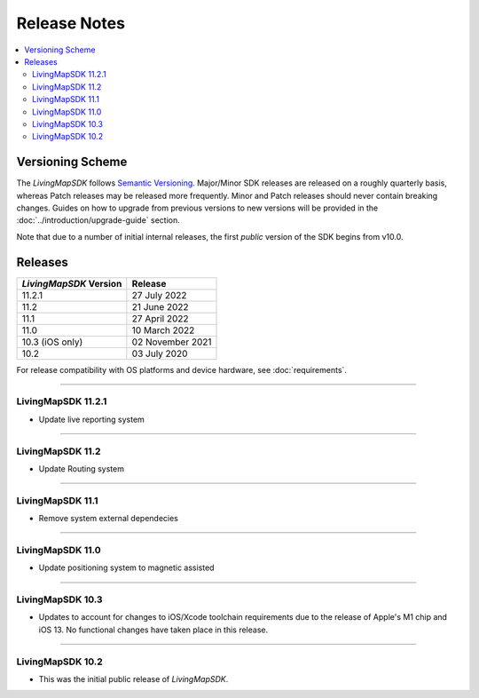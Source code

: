 .. _doc_release-notes:

Release Notes
=============

.. contents::
    :depth: 2
    :local:


Versioning Scheme
-----------------

The *LivingMapSDK* follows `Semantic Versioning <https://semver.org/>`_. Major/Minor SDK releases are released on a roughly quarterly basis, whereas Patch releases may be released more frequently. Minor and Patch releases should never contain breaking changes. Guides on how to upgrade from previous versions to new versions will be provided in the :doc:`../introduction/upgrade-guide` section.

Note that due to a number of initial internal releases, the first *public* version of the SDK begins from v10.0.


Releases
--------

+------------------------+------------------+
| *LivingMapSDK* Version | Release          |
+========================+==================+
| 11.2.1                 | 27 July 2022     |
+------------------------+------------------+
| 11.2                   | 21 June 2022     |
+------------------------+------------------+
| 11.1                   | 27 April 2022    |
+------------------------+------------------+
| 11.0                   | 10 March 2022    |
+------------------------+------------------+
| 10.3 (iOS only)        | 02 November 2021 |
+------------------------+------------------+
| 10.2                   | 03 July 2020     |
+------------------------+------------------+

For release compatibility with OS platforms and device hardware, see :doc:`requirements`.


----------



LivingMapSDK 11.2.1
^^^^^^^^^^^^^^^^^

- Update live reporting system 


----------



LivingMapSDK 11.2
^^^^^^^^^^^^^^^^^

- Update Routing system 

----------



LivingMapSDK 11.1
^^^^^^^^^^^^^^^^^

- Remove system external dependecies



----------



LivingMapSDK 11.0
^^^^^^^^^^^^^^^^^

- Update positioning system to magnetic assisted



----------




LivingMapSDK 10.3
^^^^^^^^^^^^^^^^^

- Updates to account for changes to iOS/Xcode toolchain requirements due to the release of Apple's M1 chip and iOS 13. No functional changes have taken place in this release.



----------



LivingMapSDK 10.2
^^^^^^^^^^^^^^^^^

- This was the initial public release of *LivingMapSDK*.





